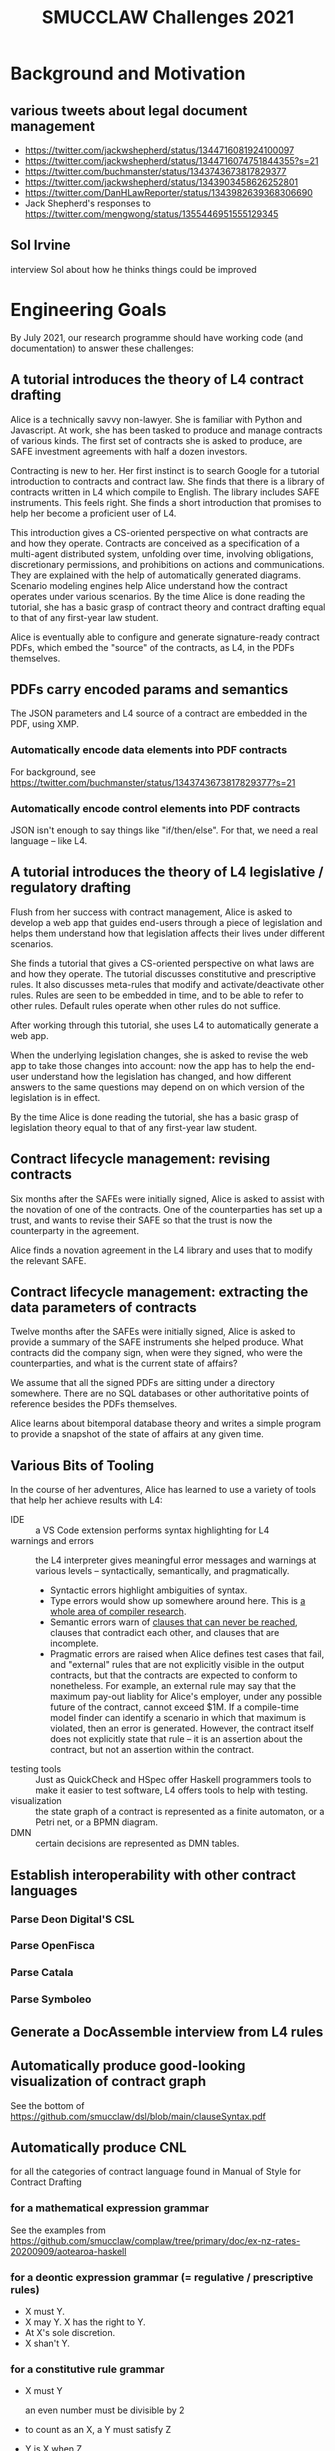 #+TITLE: SMUCCLAW Challenges 2021

* Background and Motivation

** various tweets about legal document management

- https://twitter.com/jackwshepherd/status/1344716081924100097
- https://twitter.com/jackwshepherd/status/1344716074751844355?s=21
- https://twitter.com/buchmanster/status/1343743673817829377
- https://twitter.com/jackwshepherd/status/1343903458626252801
- https://twitter.com/DanHLawReporter/status/1343982639368306690 
- Jack Shepherd's responses to https://twitter.com/mengwong/status/1355446951555129345

** Sol Irvine

interview Sol about how he thinks things could be improved

* Engineering Goals

By July 2021, our research programme should have working code (and documentation) to answer these challenges:

** A tutorial introduces the theory of L4 contract drafting

Alice is a technically savvy non-lawyer. She is familiar with Python and Javascript. At work, she has been tasked to produce and manage contracts of various kinds. The first set of contracts she is asked to produce, are SAFE investment agreements with half a dozen investors.

Contracting is new to her. Her first instinct is to search Google for a tutorial introduction to contracts and contract law. She finds that there is a library of contracts written in L4 which compile to English. The library includes SAFE instruments. This feels right. She finds a short introduction that promises to help her become a proficient user of L4.

This introduction gives a CS-oriented perspective on what contracts are and how they operate. Contracts are conceived as a specification of a multi-agent distributed system, unfolding over time, involving obligations, discretionary permissions, and prohibitions on actions and communications. They are explained with the help of automatically generated diagrams. Scenario modeling engines help Alice understand how the contract operates under various scenarios. By the time Alice is done reading the tutorial, she has a basic grasp of contract theory and contract drafting equal to that of any first-year law student.

Alice is eventually able to configure and generate signature-ready contract PDFs, which embed the "source" of the contracts, as L4, in the PDFs themselves.

** PDFs carry encoded params and semantics

The JSON parameters and L4 source of a contract are embedded in the PDF, using XMP.

*** Automatically encode data elements into PDF contracts

For background, see https://twitter.com/buchmanster/status/1343743673817829377?s=21

*** Automatically encode control elements into PDF contracts

JSON isn't enough to say things like "if/then/else". For that, we need a real language -- like L4.


** A tutorial introduces the theory of L4 legislative / regulatory drafting

Flush from her success with contract management, Alice is asked to develop a web app that guides end-users through a piece of legislation and helps them understand how that legislation affects their lives under different scenarios.

She finds a tutorial that gives a CS-oriented perspective on what laws are and how they operate. The tutorial discusses constitutive and prescriptive rules. It also discusses meta-rules that modify and activate/deactivate other rules. Rules are seen to be embedded in time, and to be able to refer to other rules. Default rules operate when other rules do not suffice.

After working through this tutorial, she uses L4 to automatically generate a web app.

When the underlying legislation changes, she is asked to revise the web app to take those changes into account: now the app has to help the end-user understand how the legislation has changed, and how different answers to the same questions may depend on on which version of the legislation is in effect.

By the time Alice is done reading the tutorial, she has a basic grasp of legislation theory equal to that of any first-year law student.

** Contract lifecycle management: revising contracts

Six months after the SAFEs were initially signed, Alice is asked to assist with the novation of one of the contracts. One of the counterparties has set up a trust, and wants to revise their SAFE so that the trust is now the counterparty in the agreement.

Alice finds a novation agreement in the L4 library and uses that to modify the relevant SAFE.

** Contract lifecycle management: extracting the data parameters of contracts

Twelve months after the SAFEs were initially signed, Alice is asked to provide a summary of the SAFE instruments she helped produce. What contracts did the company sign, when were they signed, who were the counterparties, and what is the current state of affairs?

We assume that all the signed PDFs are sitting under a directory somewhere. There are no SQL databases or other authoritative points of reference besides the PDFs themselves.

Alice learns about bitemporal database theory and writes a simple program to provide a snapshot of the state of affairs at any given time.

** Various Bits of Tooling

In the course of her adventures, Alice has learned to use a variety of tools that help her achieve results with L4:

- IDE :: a VS Code extension performs syntax highlighting for L4
- warnings and errors :: the L4 interpreter gives meaningful error messages and warnings at various levels -- syntactically, semantically, and pragmatically.
  - Syntactic errors highlight ambiguities of syntax.
  - Type errors would show up somewhere around here. This is [[https://www.cis.upenn.edu/~bcpierce/tapl/][a whole area of compiler research]].
  - Semantic errors warn of [[https://en.wikipedia.org/wiki/Dead_code_elimination][clauses that can never be reached]], clauses that contradict each other, and clauses that are incomplete.
  - Pragmatic errors are raised when Alice defines test cases that fail, and "external" rules that are not explicitly visible in the output contracts, but that the contracts are expected to conform to nonetheless. For example, an external rule may say that the maximum pay-out liablity for Alice's employer, under any possible future of the contract, cannot exceed $1M. If a compile-time model finder can identify a scenario in which that maximum is violated, then an error is generated. However, the contract itself does not explicitly state that rule -- it is an assertion about the contract, but not an assertion within the contract.
- testing tools :: Just as QuickCheck and HSpec offer Haskell programmers tools to make it easier to test software, L4 offers tools to help with testing.
- visualization :: the state graph of a contract is represented as a finite automaton, or a Petri net, or a BPMN diagram.
- DMN :: certain decisions are represented as DMN tables.


** Establish interoperability with other contract languages

*** Parse Deon Digital'S CSL

*** Parse OpenFisca

*** Parse Catala

*** Parse Symboleo

** Generate a DocAssemble interview from L4 rules

** Automatically produce good-looking visualization of contract graph

See the bottom of https://github.com/smucclaw/dsl/blob/main/clauseSyntax.pdf

** Automatically produce CNL

for all the categories of contract language found in Manual of Style for Contract Drafting

*** for a mathematical expression grammar

See the examples from https://github.com/smucclaw/complaw/tree/primary/doc/ex-nz-rates-20200909/aotearoa-haskell

*** for a deontic expression grammar (= regulative / prescriptive rules)

- X must Y.
- X may Y. X has the right to Y.
- At X's sole discretion.
- X shan't Y.

*** for a constitutive rule grammar

- X must Y

  an even number must be divisible by 2

- to count as an X, a Y must satisfy Z

- Y is X when Z

- does this cover ontologies and class definitions?

*** for a performative grammer

- P hereby A

*** for a conditional expression grammar

The language should support expressions like:

- when X, ...
- unless Y, ...
- when X, but unless Y, ...

This includes propositional logic:
- X and Y.
- X, provided always that Y.

*** for a temporal expression grammar

all the relations found in the Allen interval logic

- before
- until
- on or about
- during
- etc

*** for a meta-rule prioritization / defeasibility grammar

- Notwithstanding X, Y... :: Y overrides X.
- Subject to X, Y... :: X overrides Y.
- Nothing in this section S shall prevent X from doing Y. :: (X may Y) overrides S.

*** for a lexical scope grammar

- For the purposes of this section
- For the purposes of section 1, 2, and 3.

*** for an explanation of why a decision was made

See Ciao Prolog.

*** with composition

"final output" sentences combine multiple sub-grammars:
- subject to S,
- under conditions C,
- assuming E has previously occurred,
- then party P MAY send a notice N
- to any other party who meets qualifying criteria Q
- instructing them to perform action A
- by deadline D
- if they want to achieve goal G

** What's up with these grammars?



** LTL/CTL-like property assertions

We need a notion of external rules: assertions that, if the contract violates 'em, we say, the contract fails. But we don't express those assertions inside the contract itself.

For example, we might want in legislation to automatically detect a violation of monotonicity. See the recent case about drunk driving.

** Contract drafting

Using a mix of hardcoded templates and application grammars written in Gf,  L4 contracts can compile to an English-language contract suitable for signature. Intermediate formats may include reST, Markdown, Word Doc, and HTML.

** Multilingual contract drafting

The same tools that produce English-language contracts also produce contracts in at least one other language.

** Legislative Drafting

The same technologies that support the drafting of contracts also support the drafting of legislation and regulations.


** Easily represent legal ontologies, logic, and constraints

https://podcasts.google.com/feed/aHR0cHM6Ly9mZWVkcy50cmFuc2lzdG9yLmZtL3RoZS1zZWFyY2gtc3BhY2U/episode/MTc0OWZkYTgtYWM1Yy00NTI1LTgyODYtNzMwOWFlOGI1NTI5?ep=14

** Easily apply SAT/SMT solvers

** formal verification thinks about laws and contracts the way high-paid lawyers do

https://twitter.com/adamdavidlong/status/1346529170466082816

** L4 supports a macro-like syntax that allows us to factor common verbose expressions into idiomatic short expressions


